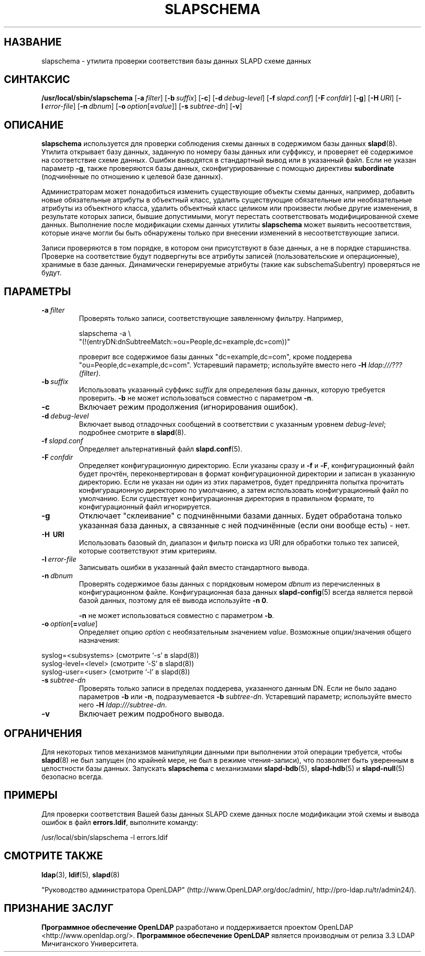 .lf 1 stdin
.TH SLAPSCHEMA 8C "2014/09/20" "OpenLDAP 2.4.40"
.\" Copyright 1998-2014 The OpenLDAP Foundation All Rights Reserved.
.\" Copying restrictions apply.  See COPYRIGHT/LICENSE.
.\" $OpenLDAP$
.SH НАЗВАНИЕ
slapschema \- утилита проверки соответствия базы данных SLAPD схеме данных
.SH СИНТАКСИС
.B /usr/local/sbin/slapschema
[\c
.BI \-a \ filter\fR]
[\c
.BI \-b \ suffix\fR]
[\c
.BR \-c ]
[\c
.BI \-d \ debug-level\fR]
[\c
.BI \-f \ slapd.conf\fR]
[\c
.BI \-F \ confdir\fR]
[\c
.BR \-g ]
[\c
.BI \-H \ URI\fR]
[\c
.BI \-l \ error-file\fR]
[\c
.BI \-n \ dbnum\fR]
[\c
.BI \-o \ option\fR[ = value\fR]]
[\c
.BI \-s \ subtree-dn\fR]
[\c
.BR \-v ]
.LP
.SH ОПИСАНИЕ
.LP
.B slapschema
используется для проверки соблюдения схемы данных в содержимом
базы данных
.BR slapd (8).
Утилита открывает базу данных, заданную по номеру базы данных или суффиксу,
и проверяет её содержимое на соответствие схеме данных.
Ошибки выводятся в стандартный вывод или в указанный файл.
Если не указан параметр \fB\-g\fP, также проверяются базы данных,
сконфигурированные с помощью директивы
.BR subordinate
(подчинённые по отношению к целевой базе данных).
.LP
Администраторам может понадобиться изменить существующие объекты
схемы данных, например, добавить новые обязательные атрибуты
в объектный класс, удалить существующие обязательные или
необязательные атрибуты из объектного класса, удалить объектный класс
целиком или произвести любые другие изменения, в результате которых
записи, бывшие допустимыми, могут перестать соответствовать
модифицированной схеме данных. Выполнение после модификации схемы данных
утилиты
.B slapschema
может выявить несоответствия, которые иначе могли бы быть обнаружены
только при внесении изменений в несоответствующие записи.

.LP
Записи проверяются в том порядке, в котором они присутствуют в базе данных,
а не в порядке старшинства. Проверке на соответствие будут подвергнуты все
атрибуты записей (пользовательские и операционные), хранимые в базе данных.
Динамически генерируемые атрибуты (такие как subschemaSubentry)
проверяться не будут.
.SH ПАРАМЕТРЫ
.TP
.BI \-a \ filter
Проверять только записи, соответствующие заявленному фильтру. Например,

slapschema \-a \\
    "(!(entryDN:dnSubtreeMatch:=ou=People,dc=example,dc=com))"

проверит все содержимое базы данных "dc=example,dc=com", кроме
поддерева "ou=People,dc=example,dc=com".
Устаревший параметр; используйте вместо него \fB-H\fP \fIldap:///???(filter)\fP.
.TP
.BI \-b \ suffix 
Использовать указанный суффикс \fIsuffix\fR для определения базы данных, которую
требуется проверить. \fB\-b\fP не может использоваться совместно с параметром
.BR \-n .
.TP
.B \-c
Включает режим продолжения (игнорирования ошибок).
.TP
.BI \-d \ debug-level
Включает вывод отладочных сообщений в соответствии с указанным уровнем
.IR debug-level ;
подробнее смотрите в
.BR slapd (8).
.TP
.BI \-f \ slapd.conf
Определяет альтернативный файл
.BR slapd.conf (5).
.TP
.BI \-F \ confdir
Определяет конфигурационную директорию.
Если указаны сразу и
.B \-f
и
.BR \-F ,
конфигурационный файл будет прочтён, переконвертирован в формат
конфигурационной директории и записан в указанную директорию.
Если не указан ни один из этих параметров, будет предпринята
попытка прочитать конфигурационную директорию по умолчанию,
а затем использовать конфигурационный файл по умолчанию.
Если существует конфигурационная директория в правильном формате,
то конфигурационный файл игнорируется.
.TP
.B \-g
Отключает "склеивание" с подчинёнными базами данных. Будет
обработана только указанная база данных, а связанные с ней
подчинённые (если они вообще есть) - нет.
.TP
.B \-H \ URI
Использовать базовый dn, диапазон и фильтр поиска из URI для
обработки только тех записей, которые соответствуют этим критериям.
.TP
.BI \-l \ error-file
Записывать ошибки в указанный файл вместо стандартного вывода.
.TP
.BI \-n \ dbnum
Проверять содержимое базы данных с порядковым номером \fIdbnum\fR
из перечисленных в конфигурационном файле. Конфигурационная база данных
.BR slapd\-config (5)
всегда является первой базой данных, поэтому для её вывода используйте
.BR \-n\ 0 .

.B \-n
не может использоваться совместно с параметром
.BR \-b .
.TP
.BI \-o \ option\fR[ = value\fR]
Определяет опцию
.I option
с необязательным значением
.IR value .
Возможные опции/значения общего назначения:
.LP
.nf
              syslog=<subsystems>  (смотрите `\-s' в slapd(8))
              syslog\-level=<level> (смотрите `\-S' в slapd(8))
              syslog\-user=<user>   (смотрите `\-l' в slapd(8))

.fi
.TP
.BI \-s \ subtree-dn
Проверять только записи в пределах поддерева, указанного данным DN.
Если не было задано параметров
.B \-b
или
.BR \-n ,
подразумевается \fB\-b\fP \fIsubtree-dn\fP.
Устаревший параметр; используйте вместо него \fB-H\fP \fIldap:///subtree-dn\fP.
.TP
.B \-v
Включает режим подробного вывода.
.SH ОГРАНИЧЕНИЯ
Для некоторых типов механизмов манипуляции данными при выполнении этой
операции требуется, чтобы
.BR slapd (8)
не был запущен (по крайней мере, не был в режиме чтения-записи),
что позволяет быть уверенным в целостности базы данных. Запускать
.B slapschema
с механизмами
.BR slapd\-bdb (5),
.BR slapd\-hdb (5)
и
.BR slapd\-null (5)
безопасно всегда.
.SH ПРИМЕРЫ
Для проверки соответствия Вашей базы данных SLAPD схеме данных
после модификации этой схемы и вывода ошибок в файл
.BR errors.ldif ,
выполните команду:
.LP
.nf
.ft tt
	/usr/local/sbin/slapschema \-l errors.ldif
.ft
.fi
.SH "СМОТРИТЕ ТАКЖЕ"
.BR ldap (3),
.BR ldif (5),
.BR slapd (8)
.LP
"Руководство администратора OpenLDAP" (http://www.OpenLDAP.org/doc/admin/, http://pro-ldap.ru/tr/admin24/).
.SH "ПРИЗНАНИЕ ЗАСЛУГ"
.lf 1 ./../Project
.\" Shared Project Acknowledgement Text
.B "Программное обеспечение OpenLDAP"
разработано и поддерживается проектом OpenLDAP <http://www.openldap.org/>.
.B "Программное обеспечение OpenLDAP"
является производным от релиза 3.3 LDAP Мичиганского Университета.
.lf 195 stdin